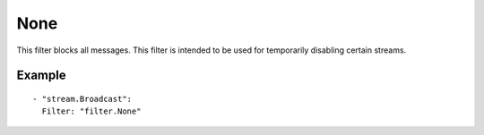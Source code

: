 None
#############

This filter blocks all messages.
This filter is intended to be used for temporarily disabling certain streams.

Example
-------

::

  - "stream.Broadcast":
    Filter: "filter.None"
